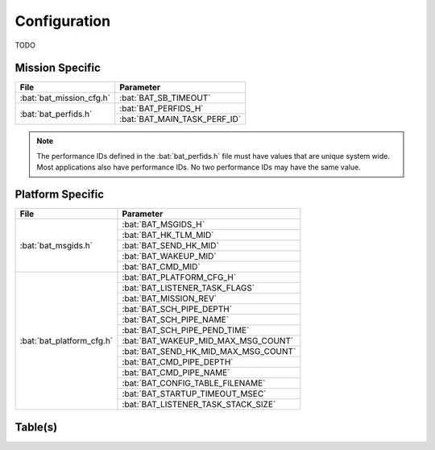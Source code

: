 Configuration
=============

TODO

Mission Specific
^^^^^^^^^^^^^^^^

+----------------------------+-------------------------------------+
| File                       | Parameter                           |
+============================+=====================================+
| :bat:`bat_mission_cfg.h`   | :bat:`BAT_SB_TIMEOUT`               |
+----------------------------+-------------------------------------+
| :bat:`bat_perfids.h`       | :bat:`BAT_PERFIDS_H`                |
+                            +-------------------------------------+
|                            | :bat:`BAT_MAIN_TASK_PERF_ID`        |
+----------------------------+-------------------------------------+

.. note::
   The performance IDs defined in the :bat:`bat_perfids.h` file must have values
   that are unique system wide.  Most applications also have performance IDs.
   No two performance IDs may have the same value.
   

Platform Specific
^^^^^^^^^^^^^^^^^

+-----------------------------+---------------------------------------------+
| File                        | Parameter                                   |
+=============================+=============================================+
| :bat:`bat_msgids.h`         | :bat:`BAT_MSGIDS_H`                         |
+                             +---------------------------------------------+
|                             | :bat:`BAT_HK_TLM_MID`                       |
+                             +---------------------------------------------+
|                             | :bat:`BAT_SEND_HK_MID`                      |
+                             +---------------------------------------------+
|                             | :bat:`BAT_WAKEUP_MID`                       |
+                             +---------------------------------------------+
|                             | :bat:`BAT_CMD_MID`                          |
+-----------------------------+---------------------------------------------+
| :bat:`bat_platform_cfg.h`   | :bat:`BAT_PLATFORM_CFG_H`                   |
+                             +---------------------------------------------+
|                             | :bat:`BAT_LISTENER_TASK_FLAGS`              |
+                             +---------------------------------------------+
|                             | :bat:`BAT_MISSION_REV`                      |
+                             +---------------------------------------------+
|                             | :bat:`BAT_SCH_PIPE_DEPTH`                   |
+                             +---------------------------------------------+
|                             | :bat:`BAT_SCH_PIPE_NAME`                    |
+                             +---------------------------------------------+
|                             | :bat:`BAT_SCH_PIPE_PEND_TIME`               |
+                             +---------------------------------------------+
|                             | :bat:`BAT_WAKEUP_MID_MAX_MSG_COUNT`         |
+                             +---------------------------------------------+
|                             | :bat:`BAT_SEND_HK_MID_MAX_MSG_COUNT`        |
+                             +---------------------------------------------+
|                             | :bat:`BAT_CMD_PIPE_DEPTH`                   |
+                             +---------------------------------------------+
|                             | :bat:`BAT_CMD_PIPE_NAME`                    |
+                             +---------------------------------------------+
|                             | :bat:`BAT_CONFIG_TABLE_FILENAME`            |
+                             +---------------------------------------------+
|                             | :bat:`BAT_STARTUP_TIMEOUT_MSEC`             |
+                             +---------------------------------------------+
|                             | :bat:`BAT_LISTENER_TASK_STACK_SIZE`         |
+-----------------------------+---------------------------------------------+

Table(s)
^^^^^^^^^^^^^^^^

+-----------------------+------------------------------+----------------------------------------------+
|Table Name             |Default Name                  |                                              |
+=======================+==============================+==============================================+
| :BAT:`CONFIG_TBL`     | :BAT:`BAT_config.tbl`     | :BAT:`BAT_ConfigTbl_t::BAT_TBLDEFS_H`        |
|                       |                              +----------------------------------------------+
|                       |                              | :BAT:`BAT_ConfigTbl_t::BAT_V_EMPTY_MIN`      |
|                       |                              +----------------------------------------------+
|                       |                              | :BAT:`BAT_ConfigTbl_t::AT_V_EMPTY_MAX`       |
|                       |                              +----------------------------------------------+
|                       |                              | :BAT:`BAT_ConfigTbl_t::BAT_V_CHARGED_MIN`    |
|                       |                              +----------------------------------------------+
|                       |                              | :BAT:`BAT_ConfigTbl_t::BAT_V_CHARGED_MAX`    |
|                       |                              +----------------------------------------------+
|                       |                              | :BAT:`BAT_ConfigTbl_t::BAT_N_CELLS_MIN`      |
|                       |                              +----------------------------------------------+
|                       |                              | :BAT:`BAT_ConfigTbl_t::BAT_N_CELLS_MAX`      |
|                       |                              +----------------------------------------------+
|                       |                              | :BAT:`BAT_ConfigTbl_t::BAT_CAPACITY_MIN`     |
|                       |                              +----------------------------------------------+
|                       |                              | :BAT:`BAT_ConfigTbl_t::BAT_CAPACITY_MAX`     |
|                       |                              +----------------------------------------------+
|                       |                              | :BAT:`BAT_ConfigTbl_t::BAT_LOW_THR_MIN`      |
|                       |                              +----------------------------------------------+
|                       |                              | :BAT:`BAT_ConfigTbl_t::BAT_LOW_THR_MAX`      |
|                       |                              +----------------------------------------------+
|                       |                              | :BAT:`BAT_ConfigTbl_t::BAT_CRIT_THR_MIN`     |
|                       |                              +----------------------------------------------+
|                       |                              | :BAT:`BAT_ConfigTbl_t::BAT_CRIT_THR_MAX`     |
|                       |                              +----------------------------------------------+
|                       |                              | :BAT:`BAT_ConfigTbl_t::BAT_EMERGEN_THR_MIN`  |
|                       |                              +----------------------------------------------+
|                       |                              | :BAT:`BAT_ConfigTbl_t::BAT_EMERGEN_THR_MAX`  |
|                       |                              +----------------------------------------------+
|                       |                              | :BAT:`BAT_ConfigTbl_t::BAT_V_LOAD_DROP_MIN`  |
|                       |                              +----------------------------------------------+
|                       |                              | :BAT:`BAT_ConfigTbl_t::BAT_V_LOAD_DROP_MAX`  |
|                       |                              +----------------------------------------------+
|                       |                              | :BAT:`BAT_ConfigTbl_t::BAT_R_INTERNAL_MIN`   |
|                       |                              +----------------------------------------------+
|                       |                              | :BAT:`BAT_ConfigTbl_t::BAT_R_INTERNAL_MAX`   |
+-----------------------+------------------------------+----------------------------------------------+



























